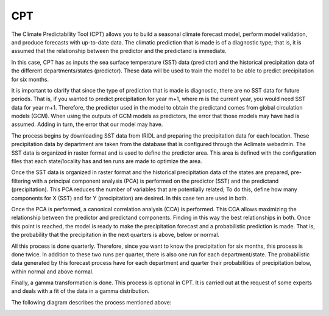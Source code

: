 CPT
===

The Climate Predictability Tool (CPT) allows you to build a seasonal climate forecast model, perform model validation, and produce forecasts with up-to-date data. The climatic prediction that is made is of a diagnostic type; that is, it is assumed that the relationship between the predictor and the predictand is immediate.

In this case, CPT has as inputs the sea surface temperature (SST) data (predictor) and the historical precipitation data of the different departments/states (predictor). These data will be used to train the model to be able to predict precipitation for six months.

It is important to clarify that since the type of prediction that is made is diagnostic, there are no SST data for future periods. That is, if you wanted to predict precipitation for year m+1, where m is the current year, you would need SST data for year m+1. Therefore, the predictor used in the model to obtain the predictand comes from global circulation models (GCM). When using the outputs of GCM models as predictors, the error that those models may have had is assumed. Adding in turn, the error that our model may have.

The process begins by downloading SST data from IRIDL and preparing the precipitation data for each location. These precipitation data by department are taken from the database that is configured through the Aclimate webadmin. The SST data is organized in raster format and is used to define the predictor area. This area is defined with the configuration files that each state/locality has and ten runs are made to optimize the area.

Once the SST data is organized in raster format and the historical precipitation data of the states are prepared, pre-filtering with a principal component analysis (PCA) is performed on the predictor (SST) and the predictand (precipitation). This PCA reduces the number of variables that are potentially related; To do this, define how many components for X (SST) and for Y (precipitation) are desired. In this case ten are used in both.

Once the PCA is performed, a canonical correlation analysis (CCA) is performed. This CCA allows maximizing the relationship between the predictor and predictand components. Finding in this way the best relationships in both. Once this point is reached, the model is ready to make the precipitation forecast and a probabilistic prediction is made. That is, the probability that the precipitation in the next quarters is above, below or normal.

All this process is done quarterly. Therefore, since you want to know the precipitation for six months, this process is done twice. In addition to these two runs per quarter, there is also one run for each department/state. The probabilistic data generated by this forecast process have for each department and quarter their probabilities of precipitation below, within normal and above normal.

Finally, a gamma transformation is done. This process is optional in CPT. It is carried out at the request of some experts and deals with a fit of the data in a gamma distribution.

The following diagram describes the process mentioned above:

.. image:: /_static/img/07/07_CPT.*
  :alt: CPT process activity diagram
  :class: device-screen-vertical side-by-side